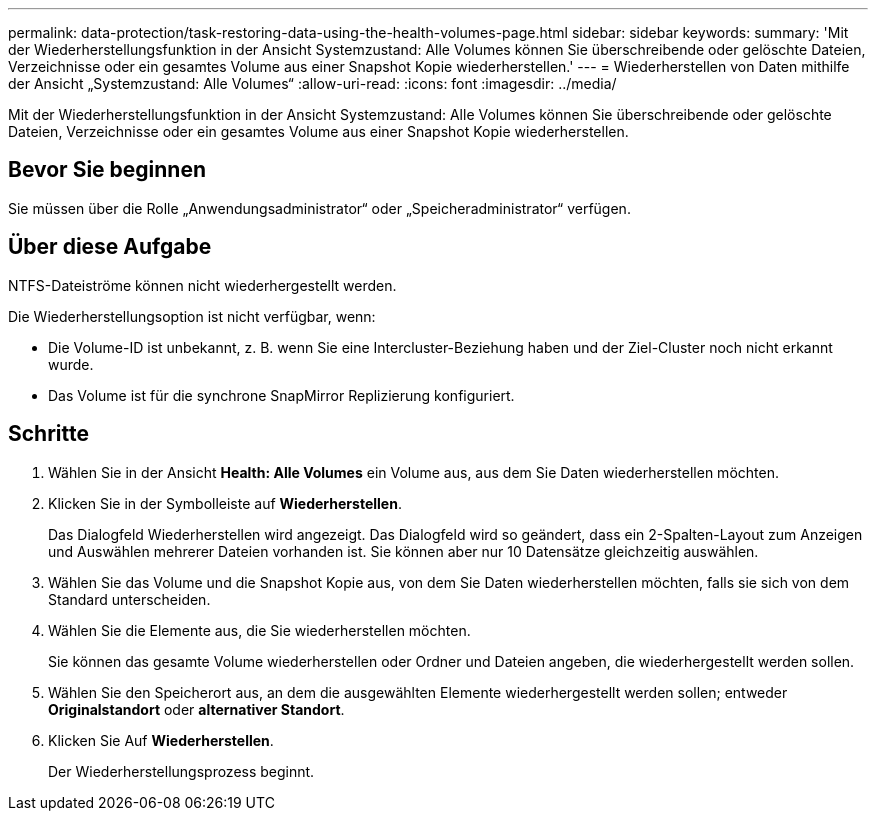 ---
permalink: data-protection/task-restoring-data-using-the-health-volumes-page.html 
sidebar: sidebar 
keywords:  
summary: 'Mit der Wiederherstellungsfunktion in der Ansicht Systemzustand: Alle Volumes können Sie überschreibende oder gelöschte Dateien, Verzeichnisse oder ein gesamtes Volume aus einer Snapshot Kopie wiederherstellen.' 
---
= Wiederherstellen von Daten mithilfe der Ansicht „Systemzustand: Alle Volumes“
:allow-uri-read: 
:icons: font
:imagesdir: ../media/


[role="lead"]
Mit der Wiederherstellungsfunktion in der Ansicht Systemzustand: Alle Volumes können Sie überschreibende oder gelöschte Dateien, Verzeichnisse oder ein gesamtes Volume aus einer Snapshot Kopie wiederherstellen.



== Bevor Sie beginnen

Sie müssen über die Rolle „Anwendungsadministrator“ oder „Speicheradministrator“ verfügen.



== Über diese Aufgabe

NTFS-Dateiströme können nicht wiederhergestellt werden.

Die Wiederherstellungsoption ist nicht verfügbar, wenn:

* Die Volume-ID ist unbekannt, z. B. wenn Sie eine Intercluster-Beziehung haben und der Ziel-Cluster noch nicht erkannt wurde.
* Das Volume ist für die synchrone SnapMirror Replizierung konfiguriert.




== Schritte

. Wählen Sie in der Ansicht *Health: Alle Volumes* ein Volume aus, aus dem Sie Daten wiederherstellen möchten.
. Klicken Sie in der Symbolleiste auf *Wiederherstellen*.
+
Das Dialogfeld Wiederherstellen wird angezeigt. Das Dialogfeld wird so geändert, dass ein 2-Spalten-Layout zum Anzeigen und Auswählen mehrerer Dateien vorhanden ist. Sie können aber nur 10 Datensätze gleichzeitig auswählen.

. Wählen Sie das Volume und die Snapshot Kopie aus, von dem Sie Daten wiederherstellen möchten, falls sie sich von dem Standard unterscheiden.
. Wählen Sie die Elemente aus, die Sie wiederherstellen möchten.
+
Sie können das gesamte Volume wiederherstellen oder Ordner und Dateien angeben, die wiederhergestellt werden sollen.

. Wählen Sie den Speicherort aus, an dem die ausgewählten Elemente wiederhergestellt werden sollen; entweder *Originalstandort* oder *alternativer Standort*.
. Klicken Sie Auf *Wiederherstellen*.
+
Der Wiederherstellungsprozess beginnt.


